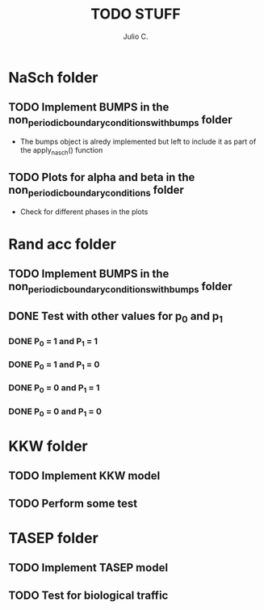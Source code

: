 #+STARTUP: showall
#+TITLE: TODO STUFF
#+AUTHOR: Julio C.

* NaSch folder
** TODO Implement BUMPS in the non_periodic_boundary_conditions_with_bumps folder
- The bumps object is alredy implemented but left to include it as
  part of the apply_nasch() function
** TODO Plots for alpha and beta in the non_periodic_boundary_conditions folder
- Check for different phases in the plots

* Rand acc folder
** TODO Implement BUMPS in the non_periodic_boundary_conditions_with_bumps folder
** DONE Test with other values for p_0 and p_1
*** DONE P_0 = 1 and P_1 = 1
*** DONE P_0 = 1 and P_1 = 0
*** DONE P_0 = 0 and P_1 = 1
*** DONE P_0 = 0 and P_1 = 0

* KKW folder
** TODO Implement KKW model
** TODO Perform some test

* TASEP folder
** TODO Implement TASEP model
** TODO Test for biological traffic 

